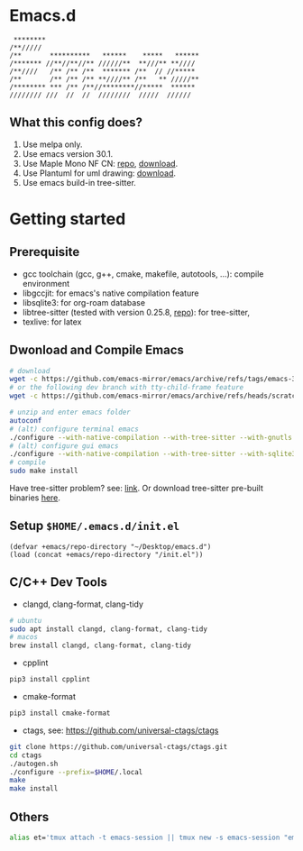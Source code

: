 #+startup: showall

* Emacs.d

#+begin_src
 ********                                      
/**/////                                       
/**       **********   ******    *****   ******
/******* //**//**//** //////**  **///** **//// 
/**////   /** /** /**  ******* /**  // //***** 
/**       /** /** /** **////** /**   ** /////**
/******** *** /** /**//********//*****  ****** 
//////// ///  //  //  ////////  /////  ////// 
#+end_src

** What this config does?
1. Use melpa only.
2. Use emacs version 30.1.
3. Use Maple Mono NF CN: [[https://github.com/subframe7536/maple-font][repo]], [[https://github.com/subframe7536/maple-font/releases/download/v7.4/MapleMono-NF-CN-unhinted.zip][download]].
4. Use Plantuml for uml drawing: [[https://github.com/plantuml/plantuml/releases/download/v1.2024.7/plantuml-1.2024.7.jar][download]].
5. Use emacs build-in tree-sitter.

* Getting started

** Prerequisite
- gcc toolchain (gcc, g++, cmake, makefile, autotools, ...): compile environment
- libgccjit: for emacs's native compilation feature
- libsqlite3: for org-roam database
- libtree-sitter (tested with version 0.25.8, [[https://github.com/tree-sitter/tree-sitter][repo]]): for tree-sitter, 
- texlive: for latex

** Dwonload and Compile Emacs

#+begin_src bash
# download
wget -c https://github.com/emacs-mirror/emacs/archive/refs/tags/emacs-30.1.tar.gz
# or the following dev branch with tty-child-frame feature
wget -c https://github.com/emacs-mirror/emacs/archive/refs/heads/scratch/tty-child-frames.zip

# unzip and enter emacs folder
autoconf
# (alt) configure terminal emacs
./configure --with-native-compilation --with-tree-sitter --with-gnutls --without-x-toolkit --without-xpm --without-gif --without-tiff --with-sqlite3
# (alt) configure gui emacs
./configure --with-native-compilation --with-tree-sitter --with-sqlite3 --with-pgtk
# compile
sudo make install
#+end_src

Have tree-sitter problem? see: [[https://www.reddit.com/r/emacs/comments/1e57kzy/a_solution_for_getting_emacs_to_compile_with/?utm_source=share&utm_medium=web3x&utm_name=web3xcss&utm_term=1&utm_content=share_button][link]]. Or download tree-sitter pre-built binaries [[https://github.com/emacs-tree-sitter/tree-sitter-langs][here]]. 

** Setup ~$HOME/.emacs.d/init.el~
#+begin_src elisp
(defvar +emacs/repo-directory "~/Desktop/emacs.d")
(load (concat +emacs/repo-directory "/init.el"))
#+end_src

** C/C++ Dev Tools

- clangd, clang-format, clang-tidy
#+begin_src bash 
# ubuntu
sudo apt install clangd, clang-format, clang-tidy
# macos
brew install clangd, clang-format, clang-tidy
#+end_src

- cpplint
#+begin_src bash
pip3 install cpplint
#+end_src

- cmake-format
#+begin_src bash
pip3 install cmake-format
#+end_src

- ctags, see: https://github.com/universal-ctags/ctags
#+begin_src bash
git clone https://github.com/universal-ctags/ctags.git
cd ctags
./autogen.sh
./configure --prefix=$HOME/.local
make
make install
#+end_src

** Others

#+begin_src bash
alias et='tmux attach -t emacs-session || tmux new -s emacs-session "emacs -nw"'
#+end_src

